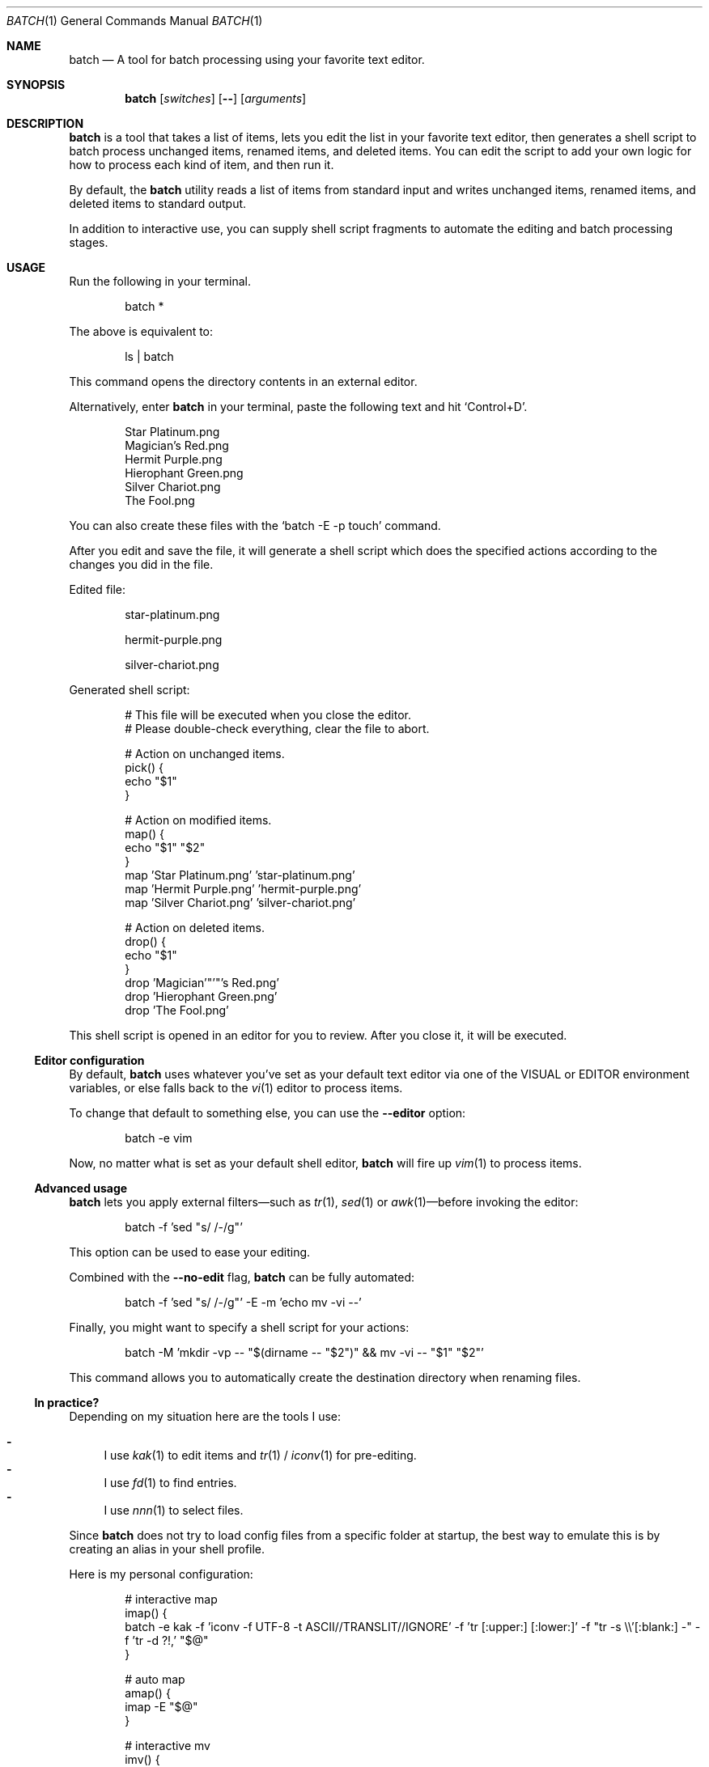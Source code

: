 .Dd March 26, 2022
.Dt BATCH 1
.Os
.Sh NAME
.Nm batch
.Nd A tool for batch processing using your favorite text editor.
.Sh SYNOPSIS
.Nm
.Op Ar switches
.Op Fl -
.Op Ar arguments
.Sh DESCRIPTION
.Nm
is a tool that takes a list of items, lets you edit the list in your favorite text editor,
then generates a shell script to batch process unchanged items, renamed items, and deleted items.
You can edit the script to add your own logic for how to process each kind of item, and then run it.
.Pp
By default, the
.Nm
utility reads a list of items from standard input
and writes unchanged items, renamed items, and deleted items to standard output.
.Pp
In addition to interactive use,
you can supply shell script fragments to automate the editing and batch processing stages.
.Sh USAGE
Run the following in your terminal.
.Bd -literal -offset indent
batch *
.Ed
.Pp
The above is equivalent to:
.Bd -literal -offset indent
ls | batch
.Ed
.Pp
This command opens the directory contents in an external editor.
.Pp
Alternatively, enter
.Nm
in your terminal, paste the following text and hit
.Ql Control+D .
.Bd -literal -offset indent
Star Platinum.png
Magician's Red.png
Hermit Purple.png
Hierophant Green.png
Silver Chariot.png
The Fool.png
.Ed
.Pp
You can also create these files with the
.Ql batch -E -p touch
command.
.Pp
After you edit and save the file, it will generate a shell script
which does the specified actions according to the changes you did in the file.
.Pp
Edited file:
.Bd -literal -offset indent
star-platinum.png

hermit-purple.png

silver-chariot.png

.Ed
.Pp
Generated shell script:
.Bd -literal -offset indent
# This file will be executed when you close the editor.
# Please double-check everything, clear the file to abort.

# Action on unchanged items.
pick() {
  echo "$1"
}

# Action on modified items.
map() {
  echo "$1" "$2"
}
map 'Star Platinum.png' 'star-platinum.png'
map 'Hermit Purple.png' 'hermit-purple.png'
map 'Silver Chariot.png' 'silver-chariot.png'

# Action on deleted items.
drop() {
  echo "$1"
}
drop 'Magician'"'"'s Red.png'
drop 'Hierophant Green.png'
drop 'The Fool.png'
.Ed
.Pp
This shell script is opened in an editor for you to review.
After you close it, it will be executed.
.Ss Editor configuration
By default,
.Nm
uses whatever you’ve set as your default text editor via one of the
.Ev VISUAL
or
.Ev EDITOR
environment variables, or else falls back to the
.Xr vi 1
editor to process items.
.Pp
To change that default to something else, you can use the
.Fl -editor
option:
.Bd -literal -offset indent
batch -e vim
.Ed
.Pp
Now, no matter what is set as your default shell editor,
.Nm
will fire up
.Xr vim 1
to process items.
.Ss Advanced usage
.Nm
lets you apply external filters—such as
.Xr tr 1 ,
.Xr sed 1
or
.Xr awk 1 Ns
—before invoking the editor:
.Bd -literal -offset indent
batch -f 'sed "s/ /-/g"'
.Ed
.Pp
This option can be used to ease your editing.
.Pp
Combined with the
.Fl -no-edit
flag,
.Nm
can be fully automated:
.Bd -literal -offset indent
batch -f 'sed "s/ /-/g"' -E -m 'echo mv -vi --'
.Ed
.Pp
Finally, you might want to specify a shell script for your actions:
.Bd -literal -offset indent
batch -M 'mkdir -vp -- "$(dirname -- "$2")" && mv -vi -- "$1" "$2"'
.Ed
.Pp
This command allows you to automatically create the destination directory when renaming files.
.Ss "In practice?"
Depending on my situation here are the tools I use:
.Pp
.Bl -dash -compact
.It
I use
.Xr kak 1
to edit items and
.Xr tr 1 /
.Xr iconv 1
for pre-editing.
.It
I use
.Xr fd 1
to find entries.
.It
I use
.Xr nnn 1
to select files.
.El
.Pp
Since
.Nm
does not try to load config files from a specific folder at startup,
the best way to emulate this is by creating an alias in your shell profile.
.Pp
Here is my personal configuration:
.Bd -literal -offset indent
# interactive map
imap() {
  batch -e kak -f 'iconv -f UTF-8 -t ASCII//TRANSLIT//IGNORE' -f 'tr [:upper:] [:lower:]' -f "tr -s \e\e'[:blank:] -" -f 'tr -d ?!,' "$@"
}

# auto map
amap() {
  imap -E "$@"
}

# interactive mv
imv() {
  imap -p : -M 'mkdir -vp -- "$(dirname -- "$2")" && mv -vi -- "$1" "$2"' -d 'rm -vi --' "$@"
}

# graphical mv
xmv() {
  nnn -p - | imv "$@"
}
.Ed
.Sh EXAMPLES
Process files in the current working directory.
.Bd -literal -offset indent
batch *
.Ed
.Pp
Process files from
.Ql argv .
.Bd -literal -offset indent
batch *.png
.Ed
.Pp
Process files from
.Pa stdin .
.Bd -literal -offset indent
find . -type f | batch
.Ed
.Sh OPTIONS
The options are as follows:
.Bl -tag -width indent
.It Fl p Ar command , Fl -pick-command Ns = Ns Ar command
Specifies the
.Ar command
to run on unchanged items.
.Pp
Default is
.Xr echo 1 .
.It Fl m Ar command , Fl -map-command Ns = Ns Ar command
Specifies the
.Ar command
to run on modified items.
.Pp
Default is
.Xr echo 1 .
.It Fl d Ar command , Fl -drop-command Ns = Ns Ar command
Specifies the
.Ar command
to run on deleted items.
.Pp
Default is
.Xr echo 1 .
.It Fl P Ar command , Fl -pick-shell-script Ns = Ns Ar command
Specifies the shell script to run on unchanged items.
.It Fl M Ar command , Fl -map-shell-script Ns = Ns Ar command
Specifies the shell script to run on modified items.
.It Fl D Ar command , Fl -drop-shell-script Ns = Ns Ar command
Specifies the shell script to run on deleted items.
.It Fl e Ar command , Fl -editor Ns = Ns Ar command
Specifies the editor to use.
.Pp
The order of preference is the
.Ev VISUAL
environment variable, then the
.Ev EDITOR
environment variable, and then the default chosen at compile time, which is usually
.Xr vi 1 .
.It Fl f Ar command , Fl -filter Ns = Ns Ar command
Adds a filter
.Pq repeatable .
.It Fl E , Fl -no-edit
Do not open editor.
.It Fl -no-pick
Do not pick items.
.It Fl -no-map
Do not map items.
.It Fl -no-drop
Do not drop items.
.It Fl
Read items from
.Pa stdin .
.It Fl h , Fl -help
Show this help.
.It Fl v , Fl -version
Show version.
.El
.Sh ENVIRONMENT
The following environment variables have an effect on
.Nm .
.Bl -tag -width indent
.It Ev VISUAL , Ev EDITOR
Configures the default text editor.
.El
.Sh CONTRIBUTING
.Bl -tag -width indent
.It Report bugs on the
.Lk https://github.com/taupiqueur/batch/issues issue tracker ,
.It ask questions on the
.Lk https://web.libera.chat/gamja/#taupiqueur IRC channel ,
.It send patches on the
.Lk https://github.com/taupiqueur/batch/pulls mailing list .
.El
.Sh AUTHORS
.An Mathieu Ablasou Aq Mt taupiqueur.kanto@gmail.com
